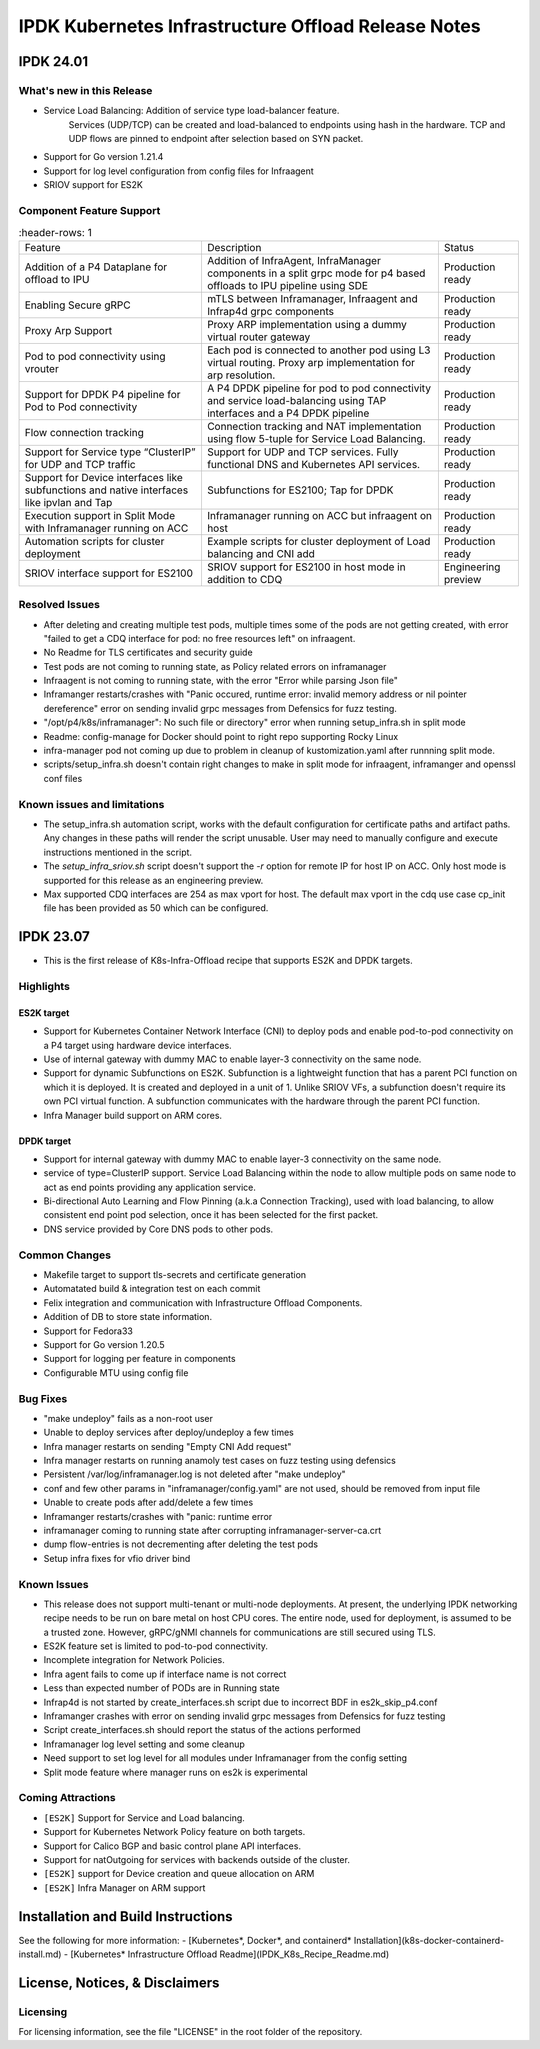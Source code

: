 IPDK Kubernetes Infrastructure Offload Release Notes
#############################################################

IPDK 24.01
************

What's new in this Release
===========================

- Service Load Balancing: Addition of service type load-balancer feature.
   Services (UDP/TCP) can be created and load-balanced to endpoints using
   hash in the hardware. TCP and UDP flows are pinned to endpoint after
   selection based on SYN packet.
- Support for Go version 1.21.4
- Support for log level configuration from config files for Infraagent
- SRIOV support for ES2K

Component Feature Support
===========================

.. list-table::
   :header-rows: 1

  * - Feature
    - Description
    - Status
  * - Addition of a P4 Dataplane for offload to IPU
    - Addition of InfraAgent, InfraManager components in a split grpc
      mode for p4 based offloads to IPU pipeline using SDE
    - Production ready
  * - Enabling Secure gRPC
    - mTLS between Inframanager, Infraagent and Infrap4d grpc components
    - Production ready
  * - Proxy Arp Support
    - Proxy ARP implementation using a dummy virtual router gateway
    - Production ready
  * - Pod to pod connectivity using vrouter
    - Each pod is connected to another pod using L3 virtual routing.
      Proxy arp implementation for arp resolution.
    - Production ready
  * - Support for DPDK P4 pipeline for Pod to Pod connectivity
    - A P4 DPDK pipeline for pod to pod connectivity and service load-balancing
      using TAP interfaces and a P4 DPDK pipeline
    - Production ready
  * - Flow connection tracking
    - Connection tracking and NAT implementation using flow 5-tuple for Service Load Balancing.
    - Production ready
  * - Support for Service type “ClusterIP” for UDP and TCP traffic
    - Support for UDP and TCP services. Fully functional DNS and Kubernetes API services.
    - Production ready
  * - Support for Device interfaces like subfunctions and native interfaces like ipvlan and Tap
    - Subfunctions for ES2100; Tap for DPDK
    - Production ready
  * - Execution support in Split Mode with Inframanager running on ACC
    - Inframanager running on ACC but infraagent on host
    - Production ready
  * - Automation scripts for cluster deployment
    - Example scripts for cluster deployment of Load balancing and CNI add
    - Production ready
  * - SRIOV interface support for ES2100
    - SRIOV support for ES2100 in host mode in addition to CDQ
    - Engineering preview

Resolved Issues
===========================

- After deleting and creating multiple test pods, multiple times some of the pods are not
  getting created, with error "failed to get a CDQ interface for pod: no free resources left" on infraagent.
- No Readme for TLS certificates and security guide
- Test pods are not coming to running state, as Policy related errors on inframanager
- Infraagent is not coming to running state, with the error "Error while parsing Json file"
- Inframanger restarts/crashes with "Panic occured, runtime error: invalid memory address or nil
  pointer dereference" error on sending invalid grpc messages from Defensics for fuzz testing.
- "/opt/p4/k8s/inframanager": No such file or directory" error when running setup_infra.sh in split mode
- Readme: config-manage for Docker should point to right repo supporting Rocky Linux
- infra-manager pod not coming up due to problem in cleanup of kustomization.yaml after runnning split mode.
- scripts/setup_infra.sh doesn't contain right changes to make in split mode for infraagent, inframanger
  and openssl conf files

Known issues and limitations
===============================

- The setup_infra.sh automation script, works with the default configuration for certificate paths
  and artifact paths. Any changes in these paths will render the script unusable.
  User may need to manually configure and execute instructions mentioned in the script.
- The `setup_infra_sriov.sh` script doesn't support the `-r` option for remote IP for host IP on ACC.
  Only host mode is supported for this release as an engineering preview.
- Max supported CDQ interfaces are 254 as max vport for host. The default max vport in the cdq use case cp_init file has been provided as 50 which can be configured.

IPDK 23.07
************

- This is the first release of K8s-Infra-Offload recipe that supports ES2K and DPDK targets.

Highlights
===============================

ES2K target
~~~~~~~~~~~~~

- Support for Kubernetes Container Network Interface (CNI) to deploy pods and
  enable pod-to-pod connectivity on a P4 target using hardware device interfaces.
- Use of internal gateway with dummy MAC to enable layer-3 connectivity on the same node.
- Support for dynamic Subfunctions on ES2K.
  Subfunction is a lightweight function that has a parent PCI function on which it is
  deployed. It is created and deployed in a unit of 1. Unlike SRIOV VFs, a subfunction
  doesn't require its own PCI virtual function. A subfunction communicates with the
  hardware through the parent PCI function.
- Infra Manager build support on ARM cores.

DPDK target
~~~~~~~~~~~~~

- Support for internal gateway with dummy MAC to enable layer-3 connectivity on the
  same node.
- service of type=ClusterIP support.
  Service Load Balancing within the node to allow multiple pods on same node to
  act as end points providing any application service.
- Bi-directional Auto Learning and Flow Pinning (a.k.a Connection Tracking),
  used with load balancing, to allow consistent end point pod selection, once it
  has been selected for the first packet.
- DNS service provided by Core DNS pods to other pods.

Common Changes
===============================

- Makefile target to support tls-secrets and certificate generation
- Automatated build & integration test on each commit
- Felix integration and communication with Infrastructure Offload Components.
- Addition of DB to store state information.
- Support for Fedora33
- Support for Go version 1.20.5
- Support for logging per feature in components
- Configurable MTU using config file

Bug Fixes
===============================

- "make undeploy" fails as a non-root user
- Unable to deploy services after deploy/undeploy a few times
- Infra manager restarts on sending "Empty CNI Add request"
- Infra manager restarts on running anamoly test cases on fuzz testing using
  defensics
- Persistent /var/log/inframanager.log is not deleted after "make undeploy"
- conf and few other params in "inframanager/config.yaml" are not used,
  should be removed from input file
- Unable to create pods after add/delete a few times
- Inframanger restarts/crashes with "panic: runtime error
- inframanager coming to running state after corrupting inframanager-server-ca.crt
- dump flow-entries is not decrementing after deleting the test pods
- Setup infra fixes for vfio driver bind

Known Issues
===============================


- This release does not support multi-tenant or multi-node deployments. At
  present, the underlying IPDK networking recipe needs to be run on bare metal
  on host CPU cores. The entire node, used for deployment, is assumed to be a
  trusted zone. However, gRPC/gNMI channels for communications are still
  secured using TLS.
- ES2K feature set is limited to pod-to-pod connectivity.
- Incomplete integration for Network Policies.
- Infra agent fails to come up if interface name is not correct
- Less than expected number of PODs are in Running state
- Infrap4d is not started by create_interfaces.sh script due to incorrect
  BDF in es2k_skip_p4.conf
- Inframanger crashes with error on sending invalid grpc messages from
  Defensics for fuzz testing
- Script create_interfaces.sh should report the status of the actions performed
- Inframanager log level setting and some cleanup
- Need support to set log level for all modules under Inframanager
  from the config setting
- Split mode feature where manager runs on es2k is experimental

Coming Attractions
===============================

- ``[ES2K]`` Support for Service and Load balancing.

- Support for Kubernetes Network Policy feature on both targets.

- Support for Calico BGP and basic control plane API interfaces.

- Support for natOutgoing for services with backends outside of the cluster.

- ``[ES2K]`` support for Device creation and queue allocation on ARM

- ``[ES2K]`` Infra Manager on ARM support

Installation and Build Instructions
*****************************************

See the following for more information:
- [Kubernetes*, Docker*, and containerd* Installation](k8s-docker-containerd-install.md)
- [Kubernetes* Infrastructure Offload Readme](IPDK_K8s_Recipe_Readme.md)

License, Notices, & Disclaimers
*****************************************

Licensing
===============================

For licensing information, see the file "LICENSE" in the root folder of the
repository.
